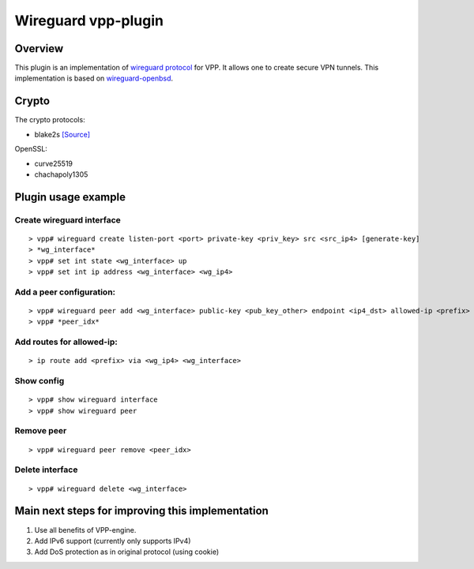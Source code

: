 .. _wireguard_plugin_doc:

Wireguard vpp-plugin
====================

Overview
--------

This plugin is an implementation of `wireguard
protocol <https://www.wireguard.com/>`__ for VPP. It allows one to
create secure VPN tunnels. This implementation is based on
`wireguard-openbsd <https://git.zx2c4.com/wireguard-openbsd/>`__.

Crypto
------

The crypto protocols:

-  blake2s `[Source] <https://github.com/BLAKE2/BLAKE2>`__

OpenSSL:

-  curve25519
-  chachapoly1305

Plugin usage example
--------------------

Create wireguard interface
~~~~~~~~~~~~~~~~~~~~~~~~~~

::

   > vpp# wireguard create listen-port <port> private-key <priv_key> src <src_ip4> [generate-key]
   > *wg_interface*
   > vpp# set int state <wg_interface> up
   > vpp# set int ip address <wg_interface> <wg_ip4>

Add a peer configuration:
~~~~~~~~~~~~~~~~~~~~~~~~~

::

   > vpp# wireguard peer add <wg_interface> public-key <pub_key_other> endpoint <ip4_dst> allowed-ip <prefix> port <port_dst> persistent-keepalive [keepalive_interval]
   > vpp# *peer_idx*

Add routes for allowed-ip:
~~~~~~~~~~~~~~~~~~~~~~~~~~

::

   > ip route add <prefix> via <wg_ip4> <wg_interface>

Show config
~~~~~~~~~~~

::

   > vpp# show wireguard interface
   > vpp# show wireguard peer

Remove peer
~~~~~~~~~~~

::

   > vpp# wireguard peer remove <peer_idx>

Delete interface
~~~~~~~~~~~~~~~~

::

   > vpp# wireguard delete <wg_interface>

Main next steps for improving this implementation
-------------------------------------------------

1. Use all benefits of VPP-engine.
2. Add IPv6 support (currently only supports IPv4)
3. Add DoS protection as in original protocol (using cookie)
